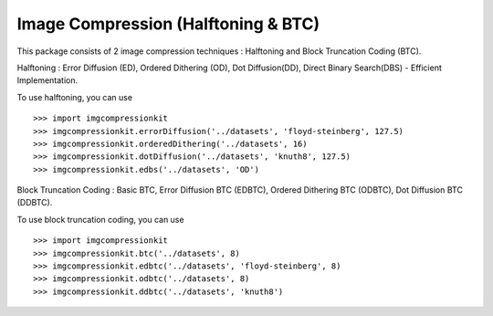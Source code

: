 Image Compression (Halftoning & BTC)
----------

This package consists of 2 image compression techniques : Halftoning and Block Truncation Coding (BTC). 

Halftoning : Error Diffusion (ED), Ordered Dithering (OD), Dot Diffusion(DD), Direct Binary Search(DBS) - Efficient Implementation. 

To use halftoning, you can use ::

	>>> import imgcompressionkit
	>>> imgcompressionkit.errorDiffusion('../datasets', 'floyd-steinberg', 127.5)
	>>> imgcompressionkit.orderedDithering('../datasets', 16)
	>>> imgcompressionkit.dotDiffusion('../datasets', 'knuth8', 127.5)
	>>> imgcompressionkit.edbs('../datasets', 'OD')

Block Truncation Coding : Basic BTC, Error Diffusion BTC (EDBTC), Ordered Dithering BTC (ODBTC), Dot Diffusion BTC (DDBTC). 

To use block truncation coding, you can use ::

	>>> import imgcompressionkit
	>>> imgcompressionkit.btc('../datasets', 8)
	>>> imgcompressionkit.edbtc('../datasets', 'floyd-steinberg', 8)
	>>> imgcompressionkit.odbtc('../datasets', 8)
	>>> imgcompressionkit.ddbtc('../datasets', 'knuth8')